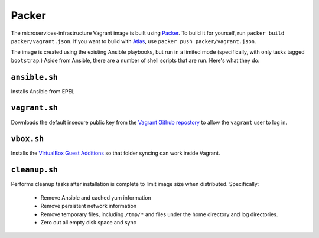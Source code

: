 Packer
======

The microservices-infrastructure Vagrant image is built using `Packer
<https://packer.io>`_. To build it for yourself, run ``packer build
packer/vagrant.json``. If you want to build with `Atlas
<https://atlas.hashicorp.com>`_, use ``packer push packer/vagrant.json``.

The image is created using the existing Ansible playbooks, but run in a limited
mode (specifically, with only tasks tagged ``bootstrap``.) Aside from Ansible,
there are a number of shell scripts that are run. Here's what they do:

``ansible.sh``
--------------

Installs Ansible from EPEL

``vagrant.sh``
--------------

Downloads the default insecure public key from the `Vagrant Github repostory
<https://github.com/mitchellh/vagrant>`_ to allow the ``vagrant`` user to log
in.

``vbox.sh``
-----------

Installs the `VirtualBox Guest Additions
<http://www.virtualbox.org/manual/ch04.html>`_ so that folder syncing can work
inside Vagrant.

``cleanup.sh``
--------------

Performs cleanup tasks after installation is complete to limit image size when
distributed. Specifically:

 - Remove Ansible and cached yum information
 - Remove persistent network information
 - Remove temporary files, including ``/tmp/*`` and files under the home
   directory and log directories.
 - Zero out all empty disk space and sync
